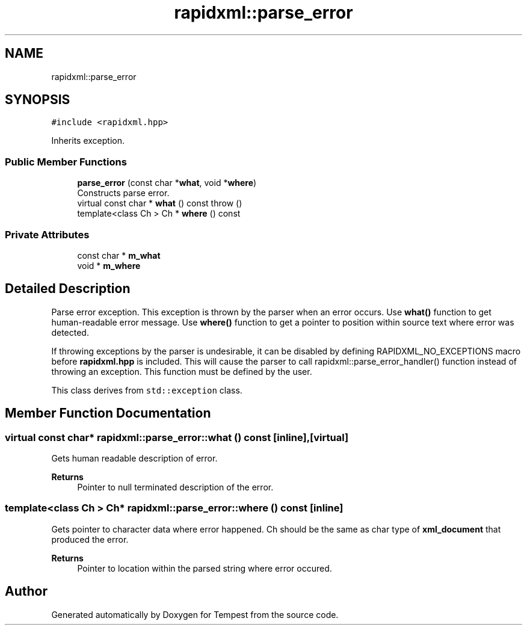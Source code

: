 .TH "rapidxml::parse_error" 3 "Mon Mar 2 2020" "Tempest" \" -*- nroff -*-
.ad l
.nh
.SH NAME
rapidxml::parse_error
.SH SYNOPSIS
.br
.PP
.PP
\fC#include <rapidxml\&.hpp>\fP
.PP
Inherits exception\&.
.SS "Public Member Functions"

.in +1c
.ti -1c
.RI "\fBparse_error\fP (const char *\fBwhat\fP, void *\fBwhere\fP)"
.br
.RI "Constructs parse error\&. "
.ti -1c
.RI "virtual const char * \fBwhat\fP () const  throw ()"
.br
.ti -1c
.RI "template<class Ch > Ch * \fBwhere\fP () const"
.br
.in -1c
.SS "Private Attributes"

.in +1c
.ti -1c
.RI "const char * \fBm_what\fP"
.br
.ti -1c
.RI "void * \fBm_where\fP"
.br
.in -1c
.SH "Detailed Description"
.PP 
Parse error exception\&. This exception is thrown by the parser when an error occurs\&. Use \fBwhat()\fP function to get human-readable error message\&. Use \fBwhere()\fP function to get a pointer to position within source text where error was detected\&. 
.br

.br
 If throwing exceptions by the parser is undesirable, it can be disabled by defining RAPIDXML_NO_EXCEPTIONS macro before \fBrapidxml\&.hpp\fP is included\&. This will cause the parser to call rapidxml::parse_error_handler() function instead of throwing an exception\&. This function must be defined by the user\&. 
.br

.br
 This class derives from \fCstd::exception\fP class\&. 
.SH "Member Function Documentation"
.PP 
.SS "virtual const char* rapidxml::parse_error::what () const\fC [inline]\fP, \fC [virtual]\fP"
Gets human readable description of error\&. 
.PP
\fBReturns\fP
.RS 4
Pointer to null terminated description of the error\&. 
.RE
.PP

.SS "template<class Ch > Ch* rapidxml::parse_error::where () const\fC [inline]\fP"
Gets pointer to character data where error happened\&. Ch should be the same as char type of \fBxml_document\fP that produced the error\&. 
.PP
\fBReturns\fP
.RS 4
Pointer to location within the parsed string where error occured\&. 
.RE
.PP


.SH "Author"
.PP 
Generated automatically by Doxygen for Tempest from the source code\&.
